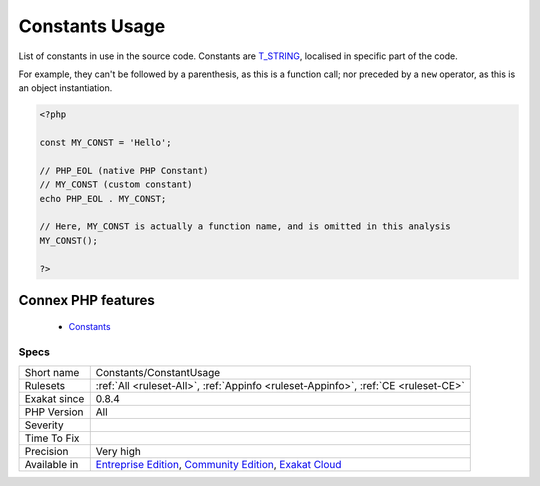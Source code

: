.. _constants-constantusage:


.. _constants-usage:

Constants Usage
+++++++++++++++

.. meta::
	:description:
		Constants Usage: List of constants in use in the source code.
	:twitter:card: summary_large_image
	:twitter:site: @exakat
	:twitter:title: Constants Usage
	:twitter:description: Constants Usage: List of constants in use in the source code
	:twitter:creator: @exakat
	:twitter:image:src: https://www.exakat.io/wp-content/uploads/2020/06/logo-exakat.png
	:og:image: https://www.exakat.io/wp-content/uploads/2020/06/logo-exakat.png
	:og:title: Constants Usage
	:og:type: article
	:og:description: List of constants in use in the source code
	:og:url: https://exakat.readthedocs.io/en/latest/Reference/Rules/Constants Usage.html
	:og:locale: en

.. raw:: html


	<script type="application/ld+json">{"@context":"https:\/\/schema.org","@graph":[{"@type":"WebPage","@id":"https:\/\/php-tips.readthedocs.io\/en\/latest\/Reference\/Rules\/Constants\/ConstantUsage.html","url":"https:\/\/php-tips.readthedocs.io\/en\/latest\/Reference\/Rules\/Constants\/ConstantUsage.html","name":"Constants Usage","isPartOf":{"@id":"https:\/\/www.exakat.io\/"},"datePublished":"Fri, 10 Jan 2025 09:46:17 +0000","dateModified":"Fri, 10 Jan 2025 09:46:17 +0000","description":"List of constants in use in the source code","inLanguage":"en-US","potentialAction":[{"@type":"ReadAction","target":["https:\/\/exakat.readthedocs.io\/en\/latest\/Constants Usage.html"]}]},{"@type":"WebSite","@id":"https:\/\/www.exakat.io\/","url":"https:\/\/www.exakat.io\/","name":"Exakat","description":"Smart PHP static analysis","inLanguage":"en-US"}]}</script>

List of constants in use in the source code. Constants are `T_STRING <https://www.php.net/t_string>`_, localised in specific part of the code. 

For example, they can't be followed by a parenthesis, as this is a function call; nor preceded by a ``new`` operator, as this is an object instantiation. 

.. code-block:: php
   
   <?php
   
   const MY_CONST = 'Hello';
   
   // PHP_EOL (native PHP Constant)
   // MY_CONST (custom constant)
   echo PHP_EOL . MY_CONST;
   
   // Here, MY_CONST is actually a function name, and is omitted in this analysis
   MY_CONST();
   
   ?>
Connex PHP features
-------------------

  + `Constants <https://php-dictionary.readthedocs.io/en/latest/dictionary/constant.ini.html>`_


Specs
_____

+--------------+-----------------------------------------------------------------------------------------------------------------------------------------------------------------------------------------+
| Short name   | Constants/ConstantUsage                                                                                                                                                                 |
+--------------+-----------------------------------------------------------------------------------------------------------------------------------------------------------------------------------------+
| Rulesets     | :ref:`All <ruleset-All>`, :ref:`Appinfo <ruleset-Appinfo>`, :ref:`CE <ruleset-CE>`                                                                                                      |
+--------------+-----------------------------------------------------------------------------------------------------------------------------------------------------------------------------------------+
| Exakat since | 0.8.4                                                                                                                                                                                   |
+--------------+-----------------------------------------------------------------------------------------------------------------------------------------------------------------------------------------+
| PHP Version  | All                                                                                                                                                                                     |
+--------------+-----------------------------------------------------------------------------------------------------------------------------------------------------------------------------------------+
| Severity     |                                                                                                                                                                                         |
+--------------+-----------------------------------------------------------------------------------------------------------------------------------------------------------------------------------------+
| Time To Fix  |                                                                                                                                                                                         |
+--------------+-----------------------------------------------------------------------------------------------------------------------------------------------------------------------------------------+
| Precision    | Very high                                                                                                                                                                               |
+--------------+-----------------------------------------------------------------------------------------------------------------------------------------------------------------------------------------+
| Available in | `Entreprise Edition <https://www.exakat.io/entreprise-edition>`_, `Community Edition <https://www.exakat.io/community-edition>`_, `Exakat Cloud <https://www.exakat.io/exakat-cloud/>`_ |
+--------------+-----------------------------------------------------------------------------------------------------------------------------------------------------------------------------------------+


